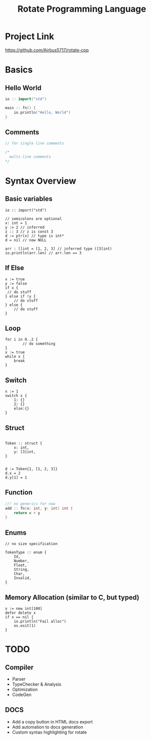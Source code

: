 #+TITLE: Rotate Programming Language
#+OPTIONS: num:nil html-style:nil timestamp:nil date:nil author:nil
#+HTML_HEAD: <link rel="stylesheet" type="text/css" href="stylesheet.css"/>
#+HTML_HEAD: <script src="code.js"></script> 

* Project Link
[[https://github.com/Airbus5717/rotate-cpp]]


* Basics
** Hello World
#+begin_src cpp
io :: import("std")

main :: fn() {
    io.println("Hello, World")
}

#+end_src

** Comments
#+begin_src cpp
// for single line comments

/*
  multi-line comments
*/
#+end_src

* Syntax Overview
** Basic variables
#+begin_src odin
io :: import("std")

// semicolons are optional
x: int = 1
y := 2 // inferred
z :: 3 // z is const 3
d := ptr(x) // type is int*
d = nil // now NULL

arr : []int = [1, 2, 3] // inferred type ([3]int)
io.println(arr.len) // arr.len == 3
#+end_src

** If Else
#+begin_src odin
x := true
y := false
if x {
 // do stuff
} else if !y {
    // do stuff
} else {
    // do stuff
}
#+end_src

** Loop
#+begin_src odin
for i in 0..2 {
        // do something
}
x := true
while x {
	break
}
#+end_src

** Switch
#+begin_src odin
x := 1
switch x {
	1: {}
	2: {}
	else:{}
}
#+end_src
** Struct
#+begin_src odin

Token :: struct {
	x: int,
	y: [3]int,
}


d := Token{1, [1, 2, 3]}
d.x = 2
d.y[1] = 1
#+end_src

** Function
#+begin_src cpp
//! no generics for now
add :: fn(x: int, y: int) int {
    return x + y
}
#+end_src

** Enums
#+begin_src odin
// no size specification

TokenType :: enum {
	Id,
	Number,
	Float,
	String,
	Char,
	Invalid,
}
#+end_src

** Memory Allocation (similar to C, but typed)
#+begin_src odin
x := new int[100]
defer delete x
if x == nil {
	io.println("Fail alloc")
	os.exit(1)
}
#+end_src

* TODO
** Compiler
- Parser
- TypeChecker & Analysis
- Optimization
- CodeGen

** DOCS
- Add a copy button in HTML docs export 
- Add automation to docs generation
- Custom syntax highlighting for rotate
